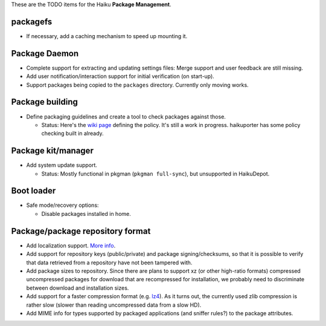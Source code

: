 These are the TODO items for the Haiku **Package Management**.

packagefs
=========
- If necessary, add a caching mechanism to speed up mounting it.

Package Daemon
==============
- Complete support for extracting and updating settings files: Merge support and
  user feedback are still missing.
- Add user notification/interaction support for initial verification
  (on start-up).
- Support packages being copied to the ``packages`` directory. Currently only
  moving works.

Package building
================
- Define packaging guidelines and create a tool to check packages against those.

  - Status: Here's the `wiki page`_ defining the policy. It's still a work in
    progress. haikuporter has some policy checking built in already.

    .. _wiki page: PackagingPolicy.rst

Package kit/manager
===================
- Add system update support.

  - Status: Mostly functional in pkgman (``pkgman full-sync``), but unsupported
    in HaikuDepot.

Boot loader
===========
- Safe mode/recovery options:

  - Disable packages installed in home.

Package/package repository format
=================================
- Add localization support. More_ info_.

  .. _More: http://www.freelists.org/post/haiku-depot-web/Title-localization,18
  .. _info: http://www.freelists.org/post/haiku-depot-web/Title-localization,29

- Add support for repository keys (public/private) and package
  signing/checksums, so that it is possible to verify that data retrieved from a
  repository have not been tampered with.
- Add package sizes to repository. Since there are plans to support xz (or other
  high-ratio formats) compressed uncompressed packages for download that are
  recompressed for installation, we probably need to discriminate between
  download and installation sizes.
- Add support for a faster compression format (e.g. lz4_). As it turns out,
  the currently used zlib compression is rather slow (slower than reading
  uncompressed data from a slow HD).

  .. _lz4: https://lz4.github.io/lz4/

- Add MIME info for types supported by packaged applications
  (and sniffer rules?) to the package attributes.
